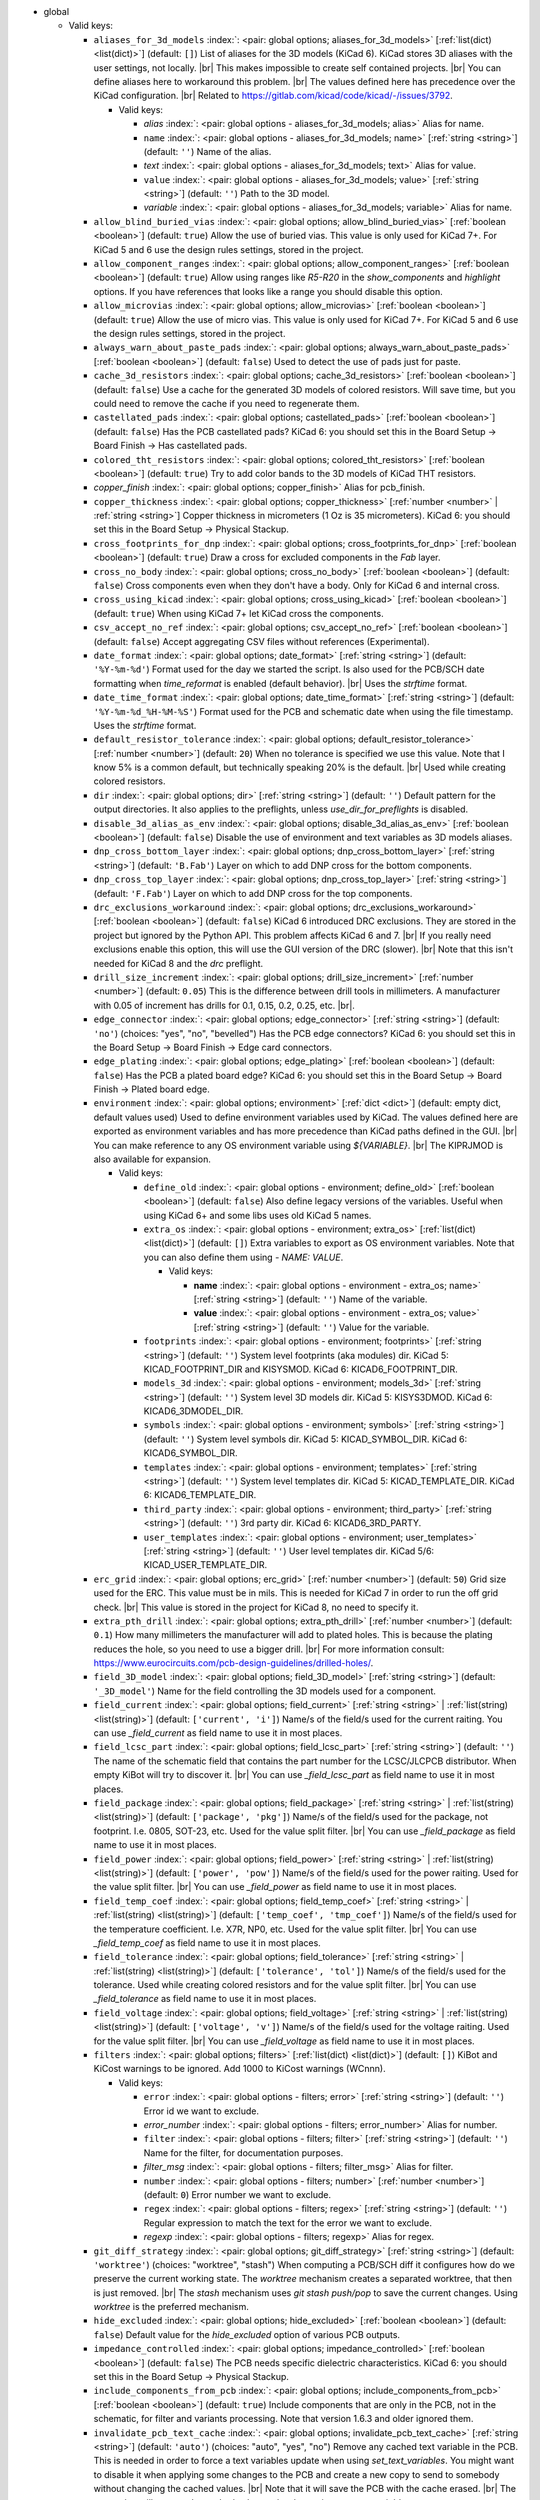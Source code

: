 .. Automatically generated by KiBot, please don't edit this file

-  global

   -  Valid keys:

      -  ``aliases_for_3d_models`` :index:`: <pair: global options; aliases_for_3d_models>` [:ref:`list(dict) <list(dict)>`] (default: ``[]``) List of aliases for the 3D models (KiCad 6).
         KiCad stores 3D aliases with the user settings, not locally. |br|
         This makes impossible to create self contained projects. |br|
         You can define aliases here to workaround this problem. |br|
         The values defined here has precedence over the KiCad configuration. |br|
         Related to https://gitlab.com/kicad/code/kicad/-/issues/3792.

         -  Valid keys:

            -  *alias* :index:`: <pair: global options - aliases_for_3d_models; alias>` Alias for name.
            -  ``name`` :index:`: <pair: global options - aliases_for_3d_models; name>` [:ref:`string <string>`] (default: ``''``) Name of the alias.
            -  *text* :index:`: <pair: global options - aliases_for_3d_models; text>` Alias for value.
            -  ``value`` :index:`: <pair: global options - aliases_for_3d_models; value>` [:ref:`string <string>`] (default: ``''``) Path to the 3D model.
            -  *variable* :index:`: <pair: global options - aliases_for_3d_models; variable>` Alias for name.

      -  ``allow_blind_buried_vias`` :index:`: <pair: global options; allow_blind_buried_vias>` [:ref:`boolean <boolean>`] (default: ``true``) Allow the use of buried vias. This value is only used for KiCad 7+.
         For KiCad 5 and 6 use the design rules settings, stored in the project.
      -  ``allow_component_ranges`` :index:`: <pair: global options; allow_component_ranges>` [:ref:`boolean <boolean>`] (default: ``true``) Allow using ranges like *R5-R20* in the `show_components` and `highlight` options.
         If you have references that looks like a range you should disable this option.
      -  ``allow_microvias`` :index:`: <pair: global options; allow_microvias>` [:ref:`boolean <boolean>`] (default: ``true``) Allow the use of micro vias. This value is only used for KiCad 7+.
         For KiCad 5 and 6 use the design rules settings, stored in the project.
      -  ``always_warn_about_paste_pads`` :index:`: <pair: global options; always_warn_about_paste_pads>` [:ref:`boolean <boolean>`] (default: ``false``) Used to detect the use of pads just for paste.
      -  ``cache_3d_resistors`` :index:`: <pair: global options; cache_3d_resistors>` [:ref:`boolean <boolean>`] (default: ``false``) Use a cache for the generated 3D models of colored resistors.
         Will save time, but you could need to remove the cache if you need to regenerate them.
      -  ``castellated_pads`` :index:`: <pair: global options; castellated_pads>` [:ref:`boolean <boolean>`] (default: ``false``) Has the PCB castellated pads?
         KiCad 6: you should set this in the Board Setup -> Board Finish -> Has castellated pads.
      -  ``colored_tht_resistors`` :index:`: <pair: global options; colored_tht_resistors>` [:ref:`boolean <boolean>`] (default: ``true``) Try to add color bands to the 3D models of KiCad THT resistors.
      -  *copper_finish* :index:`: <pair: global options; copper_finish>` Alias for pcb_finish.
      -  ``copper_thickness`` :index:`: <pair: global options; copper_thickness>` [:ref:`number <number>` | :ref:`string <string>`] Copper thickness in micrometers (1 Oz is 35 micrometers).
         KiCad 6: you should set this in the Board Setup -> Physical Stackup.
      -  ``cross_footprints_for_dnp`` :index:`: <pair: global options; cross_footprints_for_dnp>` [:ref:`boolean <boolean>`] (default: ``true``) Draw a cross for excluded components in the `Fab` layer.
      -  ``cross_no_body`` :index:`: <pair: global options; cross_no_body>` [:ref:`boolean <boolean>`] (default: ``false``) Cross components even when they don't have a body. Only for KiCad 6 and internal cross.
      -  ``cross_using_kicad`` :index:`: <pair: global options; cross_using_kicad>` [:ref:`boolean <boolean>`] (default: ``true``) When using KiCad 7+ let KiCad cross the components.
      -  ``csv_accept_no_ref`` :index:`: <pair: global options; csv_accept_no_ref>` [:ref:`boolean <boolean>`] (default: ``false``) Accept aggregating CSV files without references (Experimental).
      -  ``date_format`` :index:`: <pair: global options; date_format>` [:ref:`string <string>`] (default: ``'%Y-%m-%d'``) Format used for the day we started the script.
         Is also used for the PCB/SCH date formatting when `time_reformat` is enabled (default behavior). |br|
         Uses the `strftime` format.
      -  ``date_time_format`` :index:`: <pair: global options; date_time_format>` [:ref:`string <string>`] (default: ``'%Y-%m-%d_%H-%M-%S'``) Format used for the PCB and schematic date when using the file timestamp. Uses the `strftime` format.
      -  ``default_resistor_tolerance`` :index:`: <pair: global options; default_resistor_tolerance>` [:ref:`number <number>`] (default: ``20``) When no tolerance is specified we use this value.
         Note that I know 5% is a common default, but technically speaking 20% is the default. |br|
         Used while creating colored resistors.
      -  ``dir`` :index:`: <pair: global options; dir>` [:ref:`string <string>`] (default: ``''``) Default pattern for the output directories. It also applies to the preflights, unless
         `use_dir_for_preflights` is disabled.
      -  ``disable_3d_alias_as_env`` :index:`: <pair: global options; disable_3d_alias_as_env>` [:ref:`boolean <boolean>`] (default: ``false``) Disable the use of environment and text variables as 3D models aliases.
      -  ``dnp_cross_bottom_layer`` :index:`: <pair: global options; dnp_cross_bottom_layer>` [:ref:`string <string>`] (default: ``'B.Fab'``) Layer on which to add DNP cross for the bottom components.
      -  ``dnp_cross_top_layer`` :index:`: <pair: global options; dnp_cross_top_layer>` [:ref:`string <string>`] (default: ``'F.Fab'``) Layer on which to add DNP cross for the top components.
      -  ``drc_exclusions_workaround`` :index:`: <pair: global options; drc_exclusions_workaround>` [:ref:`boolean <boolean>`] (default: ``false``) KiCad 6 introduced DRC exclusions. They are stored in the project but ignored by the Python API.
         This problem affects KiCad 6 and 7. |br|
         If you really need exclusions enable this option, this will use the GUI version of the DRC (slower). |br|
         Note that this isn't needed for KiCad 8 and the `drc` preflight.
      -  ``drill_size_increment`` :index:`: <pair: global options; drill_size_increment>` [:ref:`number <number>`] (default: ``0.05``) This is the difference between drill tools in millimeters.
         A manufacturer with 0.05 of increment has drills for 0.1, 0.15, 0.2, 0.25, etc. |br|.
      -  ``edge_connector`` :index:`: <pair: global options; edge_connector>` [:ref:`string <string>`] (default: ``'no'``) (choices: "yes", "no", "bevelled") Has the PCB edge connectors?
         KiCad 6: you should set this in the Board Setup -> Board Finish -> Edge card connectors.
      -  ``edge_plating`` :index:`: <pair: global options; edge_plating>` [:ref:`boolean <boolean>`] (default: ``false``) Has the PCB a plated board edge?
         KiCad 6: you should set this in the Board Setup -> Board Finish -> Plated board edge.
      -  ``environment`` :index:`: <pair: global options; environment>` [:ref:`dict <dict>`] (default: empty dict, default values used) Used to define environment variables used by KiCad.
         The values defined here are exported as environment variables and has
         more precedence than KiCad paths defined in the GUI. |br|
         You can make reference to any OS environment variable using `${VARIABLE}`. |br|
         The KIPRJMOD is also available for expansion.

         -  Valid keys:

            -  ``define_old`` :index:`: <pair: global options - environment; define_old>` [:ref:`boolean <boolean>`] (default: ``false``) Also define legacy versions of the variables.
               Useful when using KiCad 6+ and some libs uses old KiCad 5 names.
            -  ``extra_os`` :index:`: <pair: global options - environment; extra_os>` [:ref:`list(dict) <list(dict)>`] (default: ``[]``) Extra variables to export as OS environment variables.
               Note that you can also define them using `- NAME: VALUE`.

               -  Valid keys:

                  -  **name** :index:`: <pair: global options - environment - extra_os; name>` [:ref:`string <string>`] (default: ``''``) Name of the variable.
                  -  **value** :index:`: <pair: global options - environment - extra_os; value>` [:ref:`string <string>`] (default: ``''``) Value for the variable.

            -  ``footprints`` :index:`: <pair: global options - environment; footprints>` [:ref:`string <string>`] (default: ``''``) System level footprints (aka modules) dir. KiCad 5: KICAD_FOOTPRINT_DIR and KISYSMOD.
               KiCad 6: KICAD6_FOOTPRINT_DIR.
            -  ``models_3d`` :index:`: <pair: global options - environment; models_3d>` [:ref:`string <string>`] (default: ``''``) System level 3D models dir. KiCad 5: KISYS3DMOD. KiCad 6: KICAD6_3DMODEL_DIR.
            -  ``symbols`` :index:`: <pair: global options - environment; symbols>` [:ref:`string <string>`] (default: ``''``) System level symbols dir. KiCad 5: KICAD_SYMBOL_DIR. KiCad 6: KICAD6_SYMBOL_DIR.
            -  ``templates`` :index:`: <pair: global options - environment; templates>` [:ref:`string <string>`] (default: ``''``) System level templates dir. KiCad 5: KICAD_TEMPLATE_DIR. KiCad 6: KICAD6_TEMPLATE_DIR.
            -  ``third_party`` :index:`: <pair: global options - environment; third_party>` [:ref:`string <string>`] (default: ``''``) 3rd party dir. KiCad 6: KICAD6_3RD_PARTY.
            -  ``user_templates`` :index:`: <pair: global options - environment; user_templates>` [:ref:`string <string>`] (default: ``''``) User level templates dir. KiCad 5/6: KICAD_USER_TEMPLATE_DIR.

      -  ``erc_grid`` :index:`: <pair: global options; erc_grid>` [:ref:`number <number>`] (default: ``50``) Grid size used for the ERC. This value must be in mils.
         This is needed for KiCad 7 in order to run the off grid check. |br|
         This value is stored in the project for KiCad 8, no need to specify it.
      -  ``extra_pth_drill`` :index:`: <pair: global options; extra_pth_drill>` [:ref:`number <number>`] (default: ``0.1``) How many millimeters the manufacturer will add to plated holes.
         This is because the plating reduces the hole, so you need to use a bigger drill. |br|
         For more information consult: https://www.eurocircuits.com/pcb-design-guidelines/drilled-holes/.
      -  ``field_3D_model`` :index:`: <pair: global options; field_3D_model>` [:ref:`string <string>`] (default: ``'_3D_model'``) Name for the field controlling the 3D models used for a component.
      -  ``field_current`` :index:`: <pair: global options; field_current>` [:ref:`string <string>` | :ref:`list(string) <list(string)>`] (default: ``['current', 'i']``) Name/s of the field/s used for the current raiting.
         You can use `_field_current` as field name to use it in most places.

      -  ``field_lcsc_part`` :index:`: <pair: global options; field_lcsc_part>` [:ref:`string <string>`] (default: ``''``) The name of the schematic field that contains the part number for the LCSC/JLCPCB distributor.
         When empty KiBot will try to discover it. |br|
         You can use `_field_lcsc_part` as field name to use it in most places.
      -  ``field_package`` :index:`: <pair: global options; field_package>` [:ref:`string <string>` | :ref:`list(string) <list(string)>`] (default: ``['package', 'pkg']``) Name/s of the field/s used for the package, not footprint.
         I.e. 0805, SOT-23, etc. Used for the value split filter. |br|
         You can use `_field_package` as field name to use it in most places.

      -  ``field_power`` :index:`: <pair: global options; field_power>` [:ref:`string <string>` | :ref:`list(string) <list(string)>`] (default: ``['power', 'pow']``) Name/s of the field/s used for the power raiting.
         Used for the value split filter. |br|
         You can use `_field_power` as field name to use it in most places.

      -  ``field_temp_coef`` :index:`: <pair: global options; field_temp_coef>` [:ref:`string <string>` | :ref:`list(string) <list(string)>`] (default: ``['temp_coef', 'tmp_coef']``) Name/s of the field/s used for the temperature coefficient.
         I.e. X7R, NP0, etc. Used for the value split filter. |br|
         You can use `_field_temp_coef` as field name to use it in most places.

      -  ``field_tolerance`` :index:`: <pair: global options; field_tolerance>` [:ref:`string <string>` | :ref:`list(string) <list(string)>`] (default: ``['tolerance', 'tol']``) Name/s of the field/s used for the tolerance.
         Used while creating colored resistors and for the value split filter. |br|
         You can use `_field_tolerance` as field name to use it in most places.

      -  ``field_voltage`` :index:`: <pair: global options; field_voltage>` [:ref:`string <string>` | :ref:`list(string) <list(string)>`] (default: ``['voltage', 'v']``) Name/s of the field/s used for the voltage raiting.
         Used for the value split filter. |br|
         You can use `_field_voltage` as field name to use it in most places.

      -  ``filters`` :index:`: <pair: global options; filters>` [:ref:`list(dict) <list(dict)>`] (default: ``[]``) KiBot and KiCost warnings to be ignored. Add 1000 to KiCost warnings (WCnnn).

         -  Valid keys:

            -  ``error`` :index:`: <pair: global options - filters; error>` [:ref:`string <string>`] (default: ``''``) Error id we want to exclude.
            -  *error_number* :index:`: <pair: global options - filters; error_number>` Alias for number.
            -  ``filter`` :index:`: <pair: global options - filters; filter>` [:ref:`string <string>`] (default: ``''``) Name for the filter, for documentation purposes.
            -  *filter_msg* :index:`: <pair: global options - filters; filter_msg>` Alias for filter.
            -  ``number`` :index:`: <pair: global options - filters; number>` [:ref:`number <number>`] (default: ``0``) Error number we want to exclude.
            -  ``regex`` :index:`: <pair: global options - filters; regex>` [:ref:`string <string>`] (default: ``''``) Regular expression to match the text for the error we want to exclude.
            -  *regexp* :index:`: <pair: global options - filters; regexp>` Alias for regex.

      -  ``git_diff_strategy`` :index:`: <pair: global options; git_diff_strategy>` [:ref:`string <string>`] (default: ``'worktree'``) (choices: "worktree", "stash") When computing a PCB/SCH diff it configures how do we preserve the current
         working state. The *worktree* mechanism creates a separated worktree, that then is just removed. |br|
         The *stash* mechanism uses *git stash push/pop* to save the current changes. Using *worktree*
         is the preferred mechanism.
      -  ``hide_excluded`` :index:`: <pair: global options; hide_excluded>` [:ref:`boolean <boolean>`] (default: ``false``) Default value for the `hide_excluded` option of various PCB outputs.
      -  ``impedance_controlled`` :index:`: <pair: global options; impedance_controlled>` [:ref:`boolean <boolean>`] (default: ``false``) The PCB needs specific dielectric characteristics.
         KiCad 6: you should set this in the Board Setup -> Physical Stackup.
      -  ``include_components_from_pcb`` :index:`: <pair: global options; include_components_from_pcb>` [:ref:`boolean <boolean>`] (default: ``true``) Include components that are only in the PCB, not in the schematic, for filter and variants processing.
         Note that version 1.6.3 and older ignored them.
      -  ``invalidate_pcb_text_cache`` :index:`: <pair: global options; invalidate_pcb_text_cache>` [:ref:`string <string>`] (default: ``'auto'``) (choices: "auto", "yes", "no") Remove any cached text variable in the PCB. This is needed in order to force a text
         variables update when using `set_text_variables`. You might want to disable it when applying some
         changes to the PCB and create a new copy to send to somebody without changing the cached values. |br|
         Note that it will save the PCB with the cache erased. |br|
         The `auto` value will remove the cached values only when using `set_text_variables`.
      -  ``kiauto_time_out_scale`` :index:`: <pair: global options; kiauto_time_out_scale>` [:ref:`number <number>`] (default: ``0.0``) Time-out multiplier for KiAuto operations.
      -  ``kiauto_wait_start`` :index:`: <pair: global options; kiauto_wait_start>` [:ref:`number <number>`] (default: ``0``) Time to wait for KiCad in KiAuto operations.
      -  ``kicad_dnp_applied`` :index:`: <pair: global options; kicad_dnp_applied>` [:ref:`boolean <boolean>`] (default: ``true``) The KiCad v7 PCB flag *Do Not Populate* is applied to our fitted flag before running any filter.
      -  ``kicad_dnp_applies_to_3D`` :index:`: <pair: global options; kicad_dnp_applies_to_3D>` [:ref:`boolean <boolean>`] (default: ``true``) The KiCad v7 PCB flag *Do Not Populate* is applied to our fitted flag for 3D models,
         even when no filter/variant is specified. Disabling `kicad_dnp_applied` also disables
         this flag.
      -  ``layer_defaults`` :index:`: <pair: global options; layer_defaults>` [:ref:`list(dict) <list(dict)>`] (default: ``[]``) Used to indicate the default suffix and description for the layers.
         Note that the name for the layer must match exactly, no aliases.

         -  Valid keys:

            -  ``description`` :index:`: <pair: global options - layer_defaults; description>` [:ref:`string <string>`] (default: ``''``) A description for the layer, for documentation purposes.
               A default can be specified using the `layer_defaults` global option.
            -  ``layer`` :index:`: <pair: global options - layer_defaults; layer>` [:ref:`string <string>`] (default: ``''``) Name of the layer. As you see it in KiCad.
            -  ``suffix`` :index:`: <pair: global options - layer_defaults; suffix>` [:ref:`string <string>`] (default: ``''``) Suffix used in file names related to this layer. Derived from the name if not specified.
               A default can be specified using the `layer_defaults` global option.

      -  ``out_dir`` :index:`: <pair: global options; out_dir>` [:ref:`string <string>`] (default: ``''``) Base output dir, same as command line `--out-dir`.
      -  ``output`` :index:`: <pair: global options; output>` [:ref:`string <string>`] (default: ``'%f-%i%I%v.%x'``) Default pattern for output file names. Affected by global options.
      -  ``pcb_finish`` :index:`: <pair: global options; pcb_finish>` [:ref:`string <string>`] (default: ``'HAL'``) Finishing used to protect pads. Currently used for documentation and to choose default colors.
         KiCad 6: you should set this in the Board Setup -> Board Finish -> Copper Finish option. |br|
         Currently known are None, HAL, HASL, HAL SnPb, HAL lead-free, ENIG, ENEPIG, Hard gold, ImAg, Immersion Silver,
         Immersion Ag, ImAu, Immersion Gold, Immersion Au, Immersion Tin, Immersion Nickel, OSP and HT_OSP.
      -  ``pcb_material`` :index:`: <pair: global options; pcb_material>` [:ref:`string <string>`] (default: ``'FR4'``) PCB core material. Currently used for documentation and to choose default colors.
         Currently known are FR1 to FR5.
      -  ``remove_adhesive_for_dnp`` :index:`: <pair: global options; remove_adhesive_for_dnp>` [:ref:`boolean <boolean>`] (default: ``true``) When applying filters and variants remove the adhesive (glue) for components that won't be included.
      -  ``remove_solder_mask_for_dnp`` :index:`: <pair: global options; remove_solder_mask_for_dnp>` [:ref:`boolean <boolean>`] (default: ``false``) When applying filters and variants remove the solder mask apertures for components that won't be included.
      -  ``remove_solder_paste_for_dnp`` :index:`: <pair: global options; remove_solder_paste_for_dnp>` [:ref:`boolean <boolean>`] (default: ``true``) When applying filters and variants remove the solder paste for components that won't be included.
      -  ``resources_dir`` :index:`: <pair: global options; resources_dir>` [:ref:`string <string>`] (default: ``'kibot_resources'``) Directory where various resources are stored. Currently we support colors and fonts.
         They must be stored in sub-dirs. I.e. kibot_resources/fonts/MyFont.ttf
         Note this is mainly useful for CI/CD, so you can store fonts and colors in your repo. |br|
         Also note that the fonts are installed using a mechanism known to work on Debian,
         which is used by the KiBot docker images, on other OSs *your mileage may vary*. |br|
         When using KiCad 9 you can just embed the fonts in the schematic/PCB.
      -  ``restore_project`` :index:`: <pair: global options; restore_project>` [:ref:`boolean <boolean>`] (default: ``false``) Restore the KiCad project after execution.
         Note that this option will undo operations like `set_text_variables`. |br|
         Starting with 1.6.4 it also restores the PRL (Project Local Settings) and DRU (Design RUles) files.
      -  ``sch_image_prefix`` :index:`: <pair: global options; sch_image_prefix>` [:ref:`string <string>`] (default: ``'kibot_image'``) Prefix used to paste images from outputs. Used by some outputs.
         You must place a text box at the coordinates where you want to paste the image. |br|
         The width of the text box will be the width of the image. |br|
         The text box must contain *kibot_image_X* where X is the output name. |br|
         This option configures the prefix used. If this option is empty no images will be pasted.
      -  ``set_text_variables_before_output`` :index:`: <pair: global options; set_text_variables_before_output>` [:ref:`boolean <boolean>`] (default: ``false``) Run the `set_text_variables` preflight before running each output that involves variants.
         This can be used when a text variable uses the variant and you want to create more than
         one variant in the same run. Note that this could be slow because it forces a board
         reload each time you run an output that uses variants.
      -  ``silk_screen_color`` :index:`: <pair: global options; silk_screen_color>` [:ref:`string <string>`] (default: ``'white'``) Color for the markings. Currently used for documentation and to choose default colors.
         KiCad 6: you should set this in the Board Setup -> Physical Stackup. |br|
         Currently known are black and white.
      -  ``silk_screen_color_bottom`` :index:`: <pair: global options; silk_screen_color_bottom>` [:ref:`string <string>`] (default: ``''``) Color for the bottom silk screen. When not defined `silk_screen_color` is used.
         Read `silk_screen_color` help.
      -  ``silk_screen_color_top`` :index:`: <pair: global options; silk_screen_color_top>` [:ref:`string <string>`] (default: ``''``) Color for the top silk screen. When not defined `silk_screen_color` is used.
         Read `silk_screen_color` help.
      -  ``solder_mask_color`` :index:`: <pair: global options; solder_mask_color>` [:ref:`string <string>`] (default: ``'green'``) Color for the solder mask. Currently used for documentation and to choose default colors.
         KiCad 6: you should set this in the Board Setup -> Physical Stackup. |br|
         Currently known are green, black, white, yellow, purple, blue and red.
      -  ``solder_mask_color_bottom`` :index:`: <pair: global options; solder_mask_color_bottom>` [:ref:`string <string>`] (default: ``''``) Color for the bottom solder mask. When not defined `solder_mask_color` is used.
         Read `solder_mask_color` help.
      -  ``solder_mask_color_top`` :index:`: <pair: global options; solder_mask_color_top>` [:ref:`string <string>`] (default: ``''``) Color for the top solder mask. When not defined `solder_mask_color` is used.
         Read `solder_mask_color` help.
      -  ``str_no`` :index:`: <pair: global options; str_no>` [:ref:`string <string>`] (default: ``'no'``) String used for *no*. Currently used by the **update_pcb_characteristics** preflight.
      -  ``str_yes`` :index:`: <pair: global options; str_yes>` [:ref:`string <string>`] (default: ``'yes'``) String used for *yes*. Currently used by the **update_pcb_characteristics** preflight.
      -  ``time_format`` :index:`: <pair: global options; time_format>` [:ref:`string <string>`] (default: ``'%H-%M-%S'``) Format used for the time we started the script. Uses the `strftime` format.
      -  ``time_reformat`` :index:`: <pair: global options; time_reformat>` [:ref:`boolean <boolean>`] (default: ``true``) Tries to reformat the PCB/SCH date using the `date_format`.
         This assumes you let KiCad fill this value and hence the time is in ISO format (YY-MM-DD).
      -  ``units`` :index:`: <pair: global options; units>` [:ref:`string <string>`] (default: ``''``) (choices: "millimeters", "inches", "mils") Default units. Affects `position`, `bom` and `panelize` outputs and
         the `erc` and `drc` preflights. Also KiCad 6 dimensions.
      -  ``use_dir_for_preflights`` :index:`: <pair: global options; use_dir_for_preflights>` [:ref:`boolean <boolean>`] (default: ``true``) Use the global `dir` as subdir for the preflights.
      -  ``use_os_env_for_expand`` :index:`: <pair: global options; use_os_env_for_expand>` [:ref:`boolean <boolean>`] (default: ``true``) In addition to KiCad text variables also use the OS environment variables when expanding `${VARIABLE}`.
      -  ``use_pcb_fields`` :index:`: <pair: global options; use_pcb_fields>` [:ref:`boolean <boolean>`] (default: ``true``) When a PCB is processed also use fields defined in the PCB, for filter and variants processing.
         This is available for KiCad 8 and newer.
      -  ``variant`` :index:`: <pair: global options; variant>` [:ref:`string <string>`] (default: ``''``) Default variant to apply to all outputs. You can also use the `--variant` command line option to specify
         one or more variants to be generated.
      -  ``work_layer`` :index:`: <pair: global options; work_layer>` [:ref:`string <string>`] (default: ``'Margin'``) Layer used for temporal tasks, choose a layer you are not using in your design. Affected by global options.

